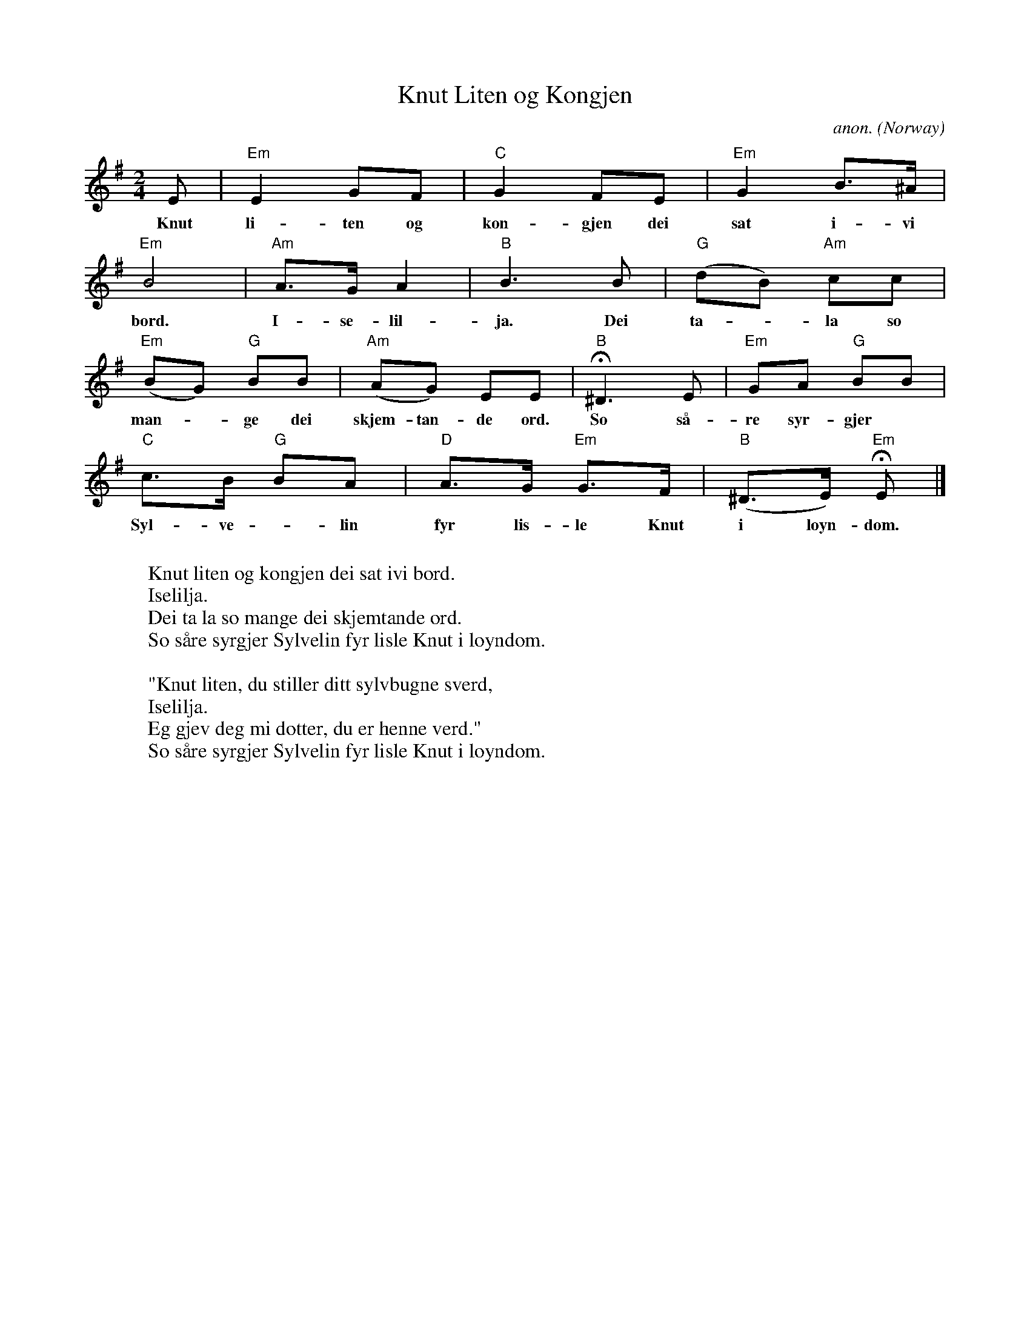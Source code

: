 X: 1
T:Knut Liten og Kongjen
C:anon.
O:Norway
Z:Transcribed by Frank Nordberg - http://www.musicaviva.com
M:2/4
L:1/8
K:Em
E|"Em"E2GF|"C"G2FE|"Em"G2B>^A|
w:Knut li- ten og kon- gjen dei sat i- vi
"Em"B4|"Am"A>GA2|"B"B3B|"G"(dB) "Am"cc|
w:bord. I- se- lil- ja. Dei ta-* la so
"Em"(BG) "G"BB|"Am"(AG) EE|"B"H^D3E|"Em"GA "G"BB|
w:man-* ge dei skjem- tan- de ord. So s\aa- re syr- gjer
"C"c>B "G"BA|"D"A>G "Em"G>F|"B"(^D>E) "Em"HE|]
w:Syl- ve -lin fyr lis- le Knut i l\oyn- dom.
W:
W:Knut liten og kongjen dei sat ivi bord.
W:  Iselilja.
W:Dei ta la so mange dei skjemtande ord.
W:  So s\aare syrgjer Sylvelin fyr lisle Knut i l\oyndom.
W:
W:"Knut liten, du stiller ditt sylvbugne sverd,
W:  Iselilja.
W:Eg gjev deg mi dotter, du er henne verd."
W:  So s\aare syrgjer Sylvelin fyr lisle Knut i l\oyndom.
